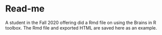 * Read-me

A student in the Fall 2020 offering did a Rmd file on using the Brains in R toolbox. The Rmd file and exported HTML are saved here as an example.

